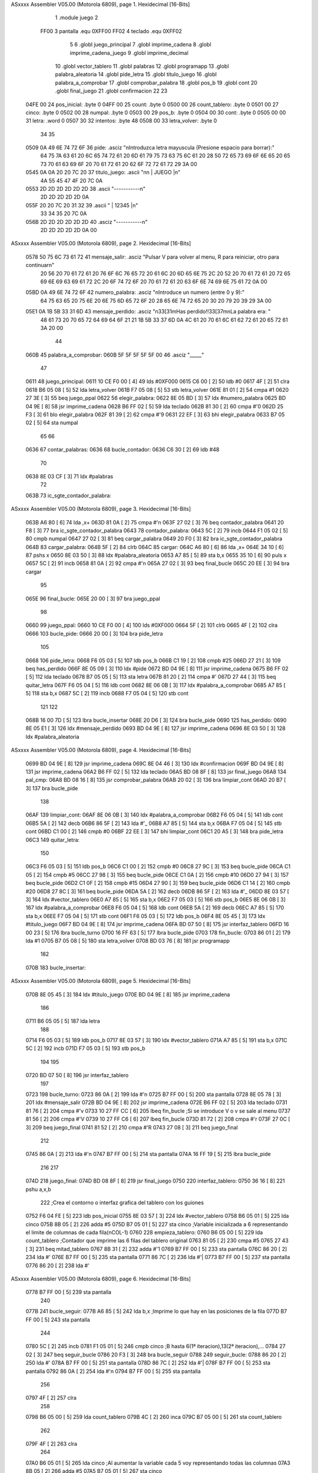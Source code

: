 ASxxxx Assembler V05.00  (Motorola 6809), page 1.
Hexidecimal [16-Bits]



                              1     .module juego
                              2 
                     FF00     3 pantalla    .equ 0XFF00
                     FF02     4 teclado     .equ 0XFF02
                              5 
                              6     .globl juego_principal
                              7     .globl imprime_cadena
                              8     .globl imprime_cadena_juego
                              9     .globl imprime_decimal
                             10     .globl vector_tablero
                             11     .globl palabras
                             12     .globl programapp
                             13     .globl palabra_aleatoria
                             14     .globl pide_letra
                             15     .globl titulo_juego
                             16     .globl palabra_a_comprobar
                             17     .globl comprobar_palabra
                             18     .globl pos_b
                             19     .globl cont
                             20     .globl final_juego
                             21     .globl confirmacion
                             22 
                             23 
   04FE 00                   24 pos_inicial:	.byte	0
   04FF 00                   25 count:		.byte	0		
   0500 00                   26 count_tablero:	.byte	0		
   0501 00                   27 cinco:		.byte   0		
   0502 00                   28 numpal:		.byte   0
   0503 00                   29 pos_b:		.byte   0
   0504 00                   30 cont:   .byte 0
   0505 00 00                31 letra: .word 0
   0507 30                   32 intentos: .byte 48
   0508 00                   33 letra_volver: .byte 0
                             34 
                             35 
   0509 0A 49 6E 74 72 6F    36 pide: .asciz "\nIntroduzca letra mayuscula (Presione espacio para borrar):"
        64 75 7A 63 61 20
        6C 65 74 72 61 20
        6D 61 79 75 73 63
        75 6C 61 20 28 50
        72 65 73 69 6F 6E
        65 20 65 73 70 61
        63 69 6F 20 70 61
        72 61 20 62 6F 72
        72 61 72 29 3A 00
   0545 0A 0A 20 20 7C 20    37 titulo_juego:   .ascii "\n\n  | JUEGO |\n"
        4A 55 45 47 4F 20
        7C 0A
   0553 2D 2D 2D 2D 2D 2D    38                 .ascii "-----------\n"
        2D 2D 2D 2D 2D 0A
   055F 20 20 7C 20 31 32    39                 .ascii "  | 12345 |\n"
        33 34 35 20 7C 0A
   056B 2D 2D 2D 2D 2D 2D    40                 .asciz "-----------\n"
        2D 2D 2D 2D 2D 0A
        00
ASxxxx Assembler V05.00  (Motorola 6809), page 2.
Hexidecimal [16-Bits]



   0578 50 75 6C 73 61 72    41 mensaje_salir: 		.asciz	"Pulsar V para volver al menu, R para reiniciar, otro para continuar\n"
        20 56 20 70 61 72
        61 20 76 6F 6C 76
        65 72 20 61 6C 20
        6D 65 6E 75 2C 20
        52 20 70 61 72 61
        20 72 65 69 6E 69
        63 69 61 72 2C 20
        6F 74 72 6F 20 70
        61 72 61 20 63 6F
        6E 74 69 6E 75 61
        72 0A 00
   05BD 0A 49 6E 74 72 6F    42 numero_palabra:		.asciz "\nIntroduce un numero (entre 0 y 9):"
        64 75 63 65 20 75
        6E 20 6E 75 6D 65
        72 6F 20 28 65 6E
        74 72 65 20 30 20
        79 20 39 29 3A 00
   05E1 0A 1B 5B 33 31 6D    43 mensaje_perdido:    .asciz "\n\33[31mHas perdido!!\33[37m\nLa palabra era: "
        48 61 73 20 70 65
        72 64 69 64 6F 21
        21 1B 5B 33 37 6D
        0A 4C 61 20 70 61
        6C 61 62 72 61 20
        65 72 61 3A 20 00
                             44 
   060B                      45 palabra_a_comprobar:
   060B 5F 5F 5F 5F 5F 00    46         .asciz "_____"
                             47 
   0611                      48 juego_principal:
   0611 10 CE F0 00   [ 4]   49     lds     #0XF000
   0615 C6 00         [ 2]   50     ldb #0
   0617 4F            [ 2]   51     clra
   0618 B6 05 08      [ 5]   52     lda     letra_volver
   061B F7 05 08      [ 5]   53     stb     letra_volver
   061E 81 01         [ 2]   54     cmpa    #1
   0620 27 3E         [ 3]   55     beq     juego_ppal
   0622                      56     elegir_palabra:
   0622 8E 05 BD      [ 3]   57         ldx     #numero_palabra
   0625 BD 04 9E      [ 8]   58         jsr     imprime_cadena
   0628 B6 FF 02      [ 5]   59         lda     teclado
   062B 81 30         [ 2]   60         cmpa    #'0
   062D 25 F3         [ 3]   61         blo     elegir_palabra
   062F 81 39         [ 2]   62         cmpa    #'9
   0631 22 EF         [ 3]   63         bhi     elegir_palabra
   0633 B7 05 02      [ 5]   64         sta     numpal
                             65 
                             66         
   0636                      67     contar_palabras:
   0636                      68         bucle_contador:
   0636 C6 30         [ 2]   69             ldb #48
                             70                   
   0638 8E 03 CF      [ 3]   71             ldx     #palabras 
                             72 
   063B                      73             ic_sgte_contador_palabra:
ASxxxx Assembler V05.00  (Motorola 6809), page 3.
Hexidecimal [16-Bits]



   063B A6 80         [ 6]   74                 lda     ,x+
   063D 81 0A         [ 2]   75                 cmpa    #'\n
   063F 27 02         [ 3]   76                 beq     contador_palabra   
   0641 20 F8         [ 3]   77                 bra     ic_sgte_contador_palabra
   0643                      78             contador_palabra:
   0643 5C            [ 2]   79                 incb
   0644 F1 05 02      [ 5]   80                 cmpb    numpal
   0647 27 02         [ 3]   81                 beq     cargar_palabra
   0649 20 F0         [ 3]   82                 bra     ic_sgte_contador_palabra
   064B                      83             cargar_palabra:
   064B 5F            [ 2]   84                 clrb
   064C                      85                 cargar:    
   064C A6 80         [ 6]   86                     lda     ,x+
   064E 34 10         [ 6]   87                     pshs    x
   0650 8E 03 50      [ 3]   88                     ldx     #palabra_aleatoria
   0653 A7 85         [ 5]   89                     sta     b,x
   0655 35 10         [ 6]   90                     puls    x
   0657 5C            [ 2]   91                     incb
   0658 81 0A         [ 2]   92                     cmpa    #'\n
   065A 27 02         [ 3]   93                     beq     final_bucle
   065C 20 EE         [ 3]   94                     bra     cargar
                             95                 
   065E                      96             final_bucle:
   065E 20 00         [ 3]   97                 bra juego_ppal
                             98 
   0660                      99 juego_ppal:
   0660 10 CE F0 00   [ 4]  100     lds     #0XF000
   0664 5F            [ 2]  101     clrb
   0665 4F            [ 2]  102     clra
   0666                     103     bucle_pide:
   0666 20 00         [ 3]  104         bra     pide_letra
                            105 
   0668                     106     pide_letra:  
   0668 F6 05 03      [ 5]  107         ldb     pos_b
   066B C1 19         [ 2]  108         cmpb    #25
   066D 27 21         [ 3]  109         beq     has_perdido      
   066F 8E 05 09      [ 3]  110         ldx     #pide
   0672 BD 04 9E      [ 8]  111         jsr     imprime_cadena
   0675 B6 FF 02      [ 5]  112         lda     teclado
   0678 B7 05 05      [ 5]  113         sta     letra
   067B 81 20         [ 2]  114         cmpa    #' 
   067D 27 44         [ 3]  115         beq     quitar_letra
   067F F6 05 04      [ 5]  116         ldb cont
   0682 8E 06 0B      [ 3]  117         ldx #palabra_a_comprobar
   0685 A7 85         [ 5]  118         sta b,x  
   0687 5C            [ 2]  119         incb
   0688 F7 05 04      [ 5]  120         stb cont
                            121         
                            122         
   068B 16 00 7D      [ 5]  123         lbra     bucle_insertar
   068E 20 D6         [ 3]  124         bra     bucle_pide
   0690                     125     has_perdido:
   0690 8E 05 E1      [ 3]  126         ldx     #mensaje_perdido
   0693 BD 04 9E      [ 8]  127         jsr     imprime_cadena
   0696 8E 03 50      [ 3]  128         ldx     #palabra_aleatoria
ASxxxx Assembler V05.00  (Motorola 6809), page 4.
Hexidecimal [16-Bits]



   0699 BD 04 9E      [ 8]  129         jsr     imprime_cadena
   069C 8E 04 46      [ 3]  130         ldx     #confirmacion
   069F BD 04 9E      [ 8]  131         jsr     imprime_cadena
   06A2 B6 FF 02      [ 5]  132         lda		teclado
   06A5 BD 08 8F      [ 8]  133         jsr		final_juego
   06A8                     134     pal_cmp:
   06A8 BD 08 16      [ 8]  135         jsr comprobar_palabra
   06AB 20 02         [ 3]  136         bra limpiar_cont
   06AD 20 B7         [ 3]  137         bra bucle_pide
                            138 
   06AF                     139     limpiar_cont:
   06AF 8E 06 0B      [ 3]  140         ldx #palabra_a_comprobar
   06B2 F6 05 04      [ 5]  141         ldb cont
   06B5 5A            [ 2]  142         decb 
   06B6 86 5F         [ 2]  143         lda #'_
   06B8 A7 85         [ 5]  144         sta b,x
   06BA F7 05 04      [ 5]  145         stb cont
   06BD C1 00         [ 2]  146         cmpb #0
   06BF 22 EE         [ 3]  147         bhi limpiar_cont
   06C1 20 A5         [ 3]  148         bra pide_letra
   06C3                     149     quitar_letra:
                            150 
   06C3 F6 05 03      [ 5]  151         ldb pos_b
   06C6 C1 00         [ 2]  152         cmpb    #0
   06C8 27 9C         [ 3]  153         beq     bucle_pide
   06CA C1 05         [ 2]  154         cmpb    #5
   06CC 27 98         [ 3]  155         beq     bucle_pide
   06CE C1 0A         [ 2]  156         cmpb    #10
   06D0 27 94         [ 3]  157         beq     bucle_pide
   06D2 C1 0F         [ 2]  158         cmpb    #15
   06D4 27 90         [ 3]  159         beq     bucle_pide
   06D6 C1 14         [ 2]  160         cmpb    #20
   06D8 27 8C         [ 3]  161         beq     bucle_pide
   06DA 5A            [ 2]  162         decb
   06DB 86 5F         [ 2]  163         lda     #'_
   06DD 8E 03 57      [ 3]  164         ldx     #vector_tablero
   06E0 A7 85         [ 5]  165         sta     b,x
   06E2 F7 05 03      [ 5]  166         stb     pos_b
   06E5 8E 06 0B      [ 3]  167         ldx     #palabra_a_comprobar
   06E8 F6 05 04      [ 5]  168         ldb     cont
   06EB 5A            [ 2]  169         decb
   06EC A7 85         [ 5]  170         sta     b,x
   06EE F7 05 04      [ 5]  171         stb     cont
   06F1 F6 05 03      [ 5]  172         ldb     pos_b
   06F4 8E 05 45      [ 3]  173         ldx     #titulo_juego
   06F7 BD 04 9E      [ 8]  174         jsr     imprime_cadena
   06FA BD 07 50      [ 8]  175         jsr     interfaz_tablero
   06FD 16 00 23      [ 5]  176         lbra     bucle_turno
   0700 16 FF 63      [ 5]  177         lbra     bucle_pide
   0703                     178     fin_bucle:
   0703 86 01         [ 2]  179         lda #1
   0705 B7 05 08      [ 5]  180         sta letra_volver
   0708 BD 03 76      [ 8]  181         jsr programapp
                            182 
   070B                     183     bucle_insertar:
ASxxxx Assembler V05.00  (Motorola 6809), page 5.
Hexidecimal [16-Bits]



   070B 8E 05 45      [ 3]  184         ldx     #titulo_juego
   070E BD 04 9E      [ 8]  185         jsr     imprime_cadena
                            186 
   0711 B6 05 05      [ 5]  187         lda letra
                            188 
   0714 F6 05 03      [ 5]  189         ldb     pos_b
   0717 8E 03 57      [ 3]  190         ldx #vector_tablero
   071A A7 85         [ 5]  191         sta b,x
   071C 5C            [ 2]  192         incb
   071D F7 05 03      [ 5]  193         stb pos_b
                            194        
                            195 
   0720 BD 07 50      [ 8]  196         jsr     interfaz_tablero
                            197 
   0723                     198         bucle_turno: 
   0723 86 0A         [ 2]  199             lda 	#'\n					
   0725 B7 FF 00      [ 5]  200             sta 	pantalla
   0728 8E 05 78      [ 3]  201             ldx 	#mensaje_salir
   072B BD 04 9E      [ 8]  202             jsr 	imprime_cadena		
   072E B6 FF 02      [ 5]  203             lda 	teclado
   0731 81 76         [ 2]  204             cmpa	#'v
   0733 10 27 FF CC   [ 6]  205             lbeq 	fin_bucle			;Si se introduce V o v se sale al menu
   0737 81 56         [ 2]  206             cmpa 	#'V
   0739 10 27 FF C6   [ 6]  207             lbeq 	fin_bucle
   073D 81 72         [ 2]  208             cmpa    #'r
   073F 27 0C         [ 3]  209             beq     juego_final
   0741 81 52         [ 2]  210             cmpa    #'R
   0743 27 08         [ 3]  211             beq     juego_final
                            212 
   0745 86 0A         [ 2]  213             lda 	#'\n					
   0747 B7 FF 00      [ 5]  214             sta 	pantalla
   074A 16 FF 19      [ 5]  215             lbra bucle_pide
                            216 
                            217 
   074D                     218 juego_final:
   074D BD 08 8F      [ 8]  219     jsr     final_juego
   0750                     220 interfaz_tablero:
   0750 36 16         [ 8]  221 	pshu	a,x,b	
                            222 							;Crea el contorno o interfaz grafica del tablero con los guiones
   0752 F6 04 FE      [ 5]  223 	ldb	pos_inicial
   0755 8E 03 57      [ 3]  224 	ldx	#vector_tablero
   0758 B6 05 01      [ 5]  225 	lda	cinco					
   075B 8B 05         [ 2]  226 	adda	#5
   075D B7 05 01      [ 5]  227 	sta	cinco					;Variable inicializada a 6 representando el limite de columnas de cada fila(nCOL-1)
   0760                     228 empieza_tablero:
   0760 B6 05 00      [ 5]  229 	lda	count_tablero				;Contador que imprime las 6 filas del tablero original
   0763 81 05         [ 2]  230 	cmpa	#5
   0765 27 43         [ 3]  231 	beq	mitad_tablero
   0767 8B 31         [ 2]  232     adda #'1
   0769 B7 FF 00      [ 5]  233     sta pantalla
   076C 86 20         [ 2]  234     lda	#' 
   076E B7 FF 00      [ 5]  235 	sta	pantalla
   0771 86 7C         [ 2]  236     lda #'|
   0773 B7 FF 00      [ 5]  237     sta pantalla
   0776 86 20         [ 2]  238 	lda	#' 
ASxxxx Assembler V05.00  (Motorola 6809), page 6.
Hexidecimal [16-Bits]



   0778 B7 FF 00      [ 5]  239 	sta	pantalla    
                            240     
   077B                     241 bucle_seguir:
   077B A6 85         [ 5]  242 	lda 	b,x					;Imprime lo que hay en las posiciones de la fila
   077D B7 FF 00      [ 5]  243 	sta	pantalla
                            244 	
   0780 5C            [ 2]  245 	incb
   0781 F1 05 01      [ 5]  246 	cmpb	cinco					;B hasta 6(1ª iteracion),13(2ª iteracion),...
   0784 27 02         [ 3]  247 	beq	seguir_bucle
   0786 20 F3         [ 3]  248 	bra	bucle_seguir
   0788                     249 seguir_bucle:
   0788 86 20         [ 2]  250 	lda	#' 
   078A B7 FF 00      [ 5]  251 	sta	pantalla	
   078D 86 7C         [ 2]  252 	lda	#'|
   078F B7 FF 00      [ 5]  253 	sta	pantalla
   0792 86 0A         [ 2]  254 	lda	#'\n
   0794 B7 FF 00      [ 5]  255 	sta	pantalla
                            256 	
   0797 4F            [ 2]  257 	clra
                            258 	
   0798 B6 05 00      [ 5]  259 	lda	count_tablero
   079B 4C            [ 2]  260 	inca
   079C B7 05 00      [ 5]  261 	sta	count_tablero
                            262 	
   079F 4F            [ 2]  263 	clra
                            264 
   07A0 B6 05 01      [ 5]  265 	lda	cinco					;Al aumentar la variable cada 5 voy representando todas las columnas
   07A3 8B 05         [ 2]  266 	adda	#5
   07A5 B7 05 01      [ 5]  267 	sta	cinco
                            268 
   07A8 20 B6         [ 3]  269 	bra	empieza_tablero				;Al final de cada iteracion deberia representar esto: *_______* hasta llegar a 6 iteraciones
   07AA                     270 mitad_tablero:
   07AA 7F 04 FF      [ 7]  271 	clr	count					;Liberamos el contenido de la variable count para asegurarnos que no queda nada para el siguient bucle
                            272 
                            273 
                            274 
   07AD                     275 retorno_tablero:
   07AD 86 0A         [ 2]  276 	lda	#'\n
   07AF B7 FF 00      [ 5]  277 	sta	pantalla
                            278 
   07B2 F6 05 04      [ 5]  279     ldb cont
   07B5 C1 05         [ 2]  280     cmpb #5
   07B7 10 27 FE ED   [ 6]  281     lbeq pal_cmp
                            282 	
                            283 
   07BB 7F 04 FF      [ 7]  284 	clr	count
   07BE 7F 05 00      [ 7]  285 	clr	count_tablero
   07C1 7F 05 01      [ 7]  286 	clr	cinco	
   07C4 37 16         [ 8]  287 	pulu	x,a,b
   07C6 39            [ 5]  288 	rts
                            289 
                            290 
                            291 
                            292 
                            293 
ASxxxx Assembler V05.00  (Motorola 6809), page 7.
Hexidecimal [16-Bits]



                            294 
                            295 
ASxxxx Assembler V05.00  (Motorola 6809), page 8.
Hexidecimal [16-Bits]

Symbol Table

    .__.$$$.       =   2710 L   |     .__.ABS.       =   0000 G
    .__.CPU.       =   0000 L   |     .__.H$L.       =   0001 L
  0 bucle_contador     0138 GR  |   0 bucle_insertar     020D GR
  0 bucle_pide         0168 GR  |   0 bucle_seguir       027D GR
  0 bucle_turno        0225 GR  |   0 cargar             014E GR
  0 cargar_palabra     014D GR  |   0 cinco              0003 GR
    comprobar_pala     **** GX  |     confirmacion       **** GX
  0 cont               0006 GR  |   0 contador_palab     0145 GR
  0 contar_palabra     0138 GR  |   0 count              0001 GR
  0 count_tablero      0002 GR  |   0 elegir_palabra     0124 GR
  0 empieza_tabler     0262 GR  |   0 fin_bucle          0205 GR
  0 final_bucle        0160 GR  |     final_juego        **** GX
  0 has_perdido        0192 GR  |   0 ic_sgte_contad     013D GR
    imprime_cadena     **** GX  |     imprime_cadena     **** GX
    imprime_decima     **** GX  |   0 intentos           0009 GR
  0 interfaz_table     0252 GR  |   0 juego_final        024F GR
  0 juego_ppal         0162 GR  |   0 juego_principa     0113 GR
  0 letra              0007 GR  |   0 letra_volver       000A GR
  0 limpiar_cont       01B1 GR  |   0 mensaje_perdid     00E3 GR
  0 mensaje_salir      007A GR  |   0 mitad_tablero      02AC GR
  0 numero_palabra     00BF GR  |   0 numpal             0004 GR
  0 pal_cmp            01AA GR  |   0 palabra_a_comp     010D GR
    palabra_aleato     **** GX  |     palabras           **** GX
    pantalla       =   FF00 G   |   0 pide               000B GR
  0 pide_letra         016A GR  |   0 pos_b              0005 GR
  0 pos_inicial        0000 GR  |     programapp         **** GX
  0 quitar_letra       01C5 GR  |   0 retorno_tabler     02AF GR
  0 seguir_bucle       028A GR  |     teclado        =   FF02 G
  0 titulo_juego       0047 GR  |     vector_tablero     **** GX

ASxxxx Assembler V05.00  (Motorola 6809), page 9.
Hexidecimal [16-Bits]

Area Table

[_CSEG]
   0 _CODE            size  2C9   flags C180
[_DSEG]
   1 _DATA            size    0   flags C0C0

